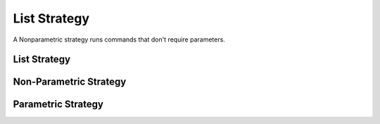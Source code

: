 List Strategy
=============

A Nonparametric strategy runs commands that don't require parameters.



List Strategy
-------------

.. uml::

   list <|-- ListStrategy

.. module:: apetools.proletarians.liststrategy
.. autosummary::
   :toctree: api

   ListStrategy
   ListStrategy.remove
   ListStrategy.purge
   ListStrategy.reset



Non-Parametric Strategy
-----------------------

.. uml::

   ListStrategy <|-- NonparametricStrategy

.. autosummary::
   :toctree: api

   NonparametricStrategy
   NonparametricStrategy.__call__



Parametric Strategy
-------------------

.. uml::

   ListStrategy <|-- ParametricStrategy

.. autosummary::
   :toctree: api

   ParametricStrategy
   ParametricStrategy.__call__

